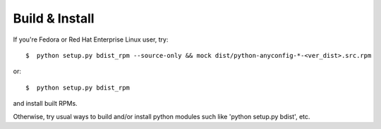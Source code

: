 
Build & Install
================

If you're Fedora or Red Hat Enterprise Linux user, try::

  $  python setup.py bdist_rpm --source-only && mock dist/python-anyconfig-*-<ver_dist>.src.rpm
  
or::

  $  python setup.py bdist_rpm

and install built RPMs. 

Otherwise, try usual ways to build and/or install python modules such like
'python setup.py bdist', etc.

.. vim:sw=2:ts=2:et:
